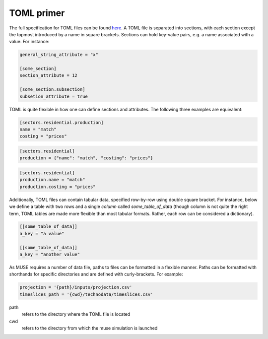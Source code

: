 .. _toml-primer:

===========
TOML primer
===========

The full specification for TOML files can be found
`here <https://github.com/toml-lang/toml>`_.
A TOML file is separated into sections, with each section except the topmost
introduced by a name in square brackets. Sections can hold key-value pairs,
e.g. a name associated with a value. For instance:

.. code-block:: TOML

   general_string_attribute = "x"

   [some_section]
   section_attribute = 12

   [some_section.subsection]
   subsetion_attribute = true

TOML is quite flexible in how one can define sections and attributes. The following
three examples are equivalent:

.. code-block:: TOML

   [sectors.residential.production]
   name = "match"
   costing = "prices"


.. code-block:: TOML

   [sectors.residential]
   production = {"name": "match", "costing": "prices"}

.. code-block:: TOML

   [sectors.residential]
   production.name = "match"
   production.costing = "prices"


.. _toml-array:

Additionally, TOML files can contain tabular data, specified row-by-row using double
square bracket. For instance, below we define a table with two rows and a single
*column* called `some_table_of_data` (though column is not quite the right term, TOML tables are made more
flexible than most tabular formats. Rather, each row can be considered a
dictionary).

.. code-block:: TOML

   [[some_table_of_data]]
   a_key = "a value"

   [[some_table_of_data]]
   a_key = "another value"

.. Since MUSE requires a number of data files, paths to file can be formatted quite
.. flexibly. A `path` any key-value where the value ends with `.csv` or `.toml`,
.. as well any key which ends in `_path`, `_file`, or `_dir`, e.g. `data_path` or
.. `sector_dir`.  Paths can be formatted with shorthands for specific directories.
.. Shorth-hands are specified by curly-brackets:

As MUSE requires a number of data file, paths to files can be formatted in a flexible manner. Paths can be formatted with shorthands for specific directories and are defined with curly-brackets. For example:


.. code-block:: TOML

   projection = '{path}/inputs/projection.csv'
   timeslices_path = '{cwd}/technodata/timeslices.csv'

path
   refers to the directory where the TOML file is located

cwd
   refers to the directory from which the muse simulation is launched

